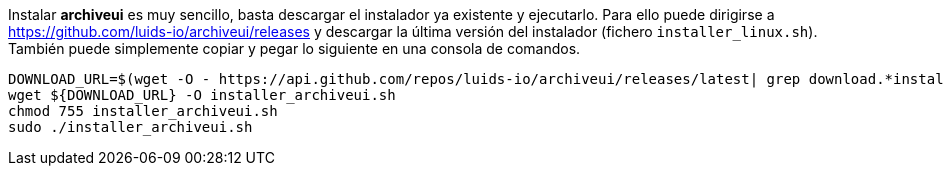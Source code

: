 
Instalar *archiveui* es muy sencillo, basta descargar el instalador ya existente y ejecutarlo. Para ello puede dirigirse a https://github.com/luids-io/archiveui/releases y descargar la última versión del instalador (fichero `installer_linux.sh`). También puede simplemente copiar y pegar lo siguiente en una consola de comandos.

[source,bash]
----
DOWNLOAD_URL=$(wget -O - https://api.github.com/repos/luids-io/archiveui/releases/latest| grep download.*installer | grep -v sha256 | cut -d '"' -f4)
wget ${DOWNLOAD_URL} -O installer_archiveui.sh
chmod 755 installer_archiveui.sh
sudo ./installer_archiveui.sh
----
